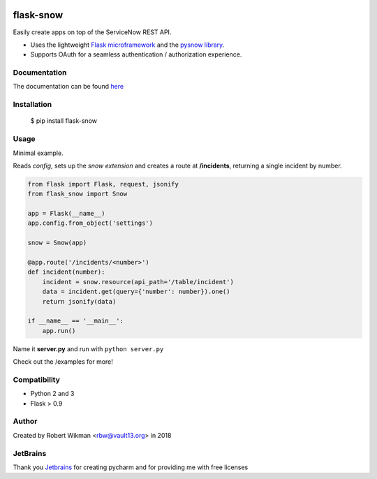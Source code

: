 .. image:: https://coveralls.io/repos/github/rbw0/flask-snow/badge.svg?branch=master
    :target: https://coveralls.io/github/rbw0/flask-snow?branch=master
.. image:: https://travis-ci.org/rbw0/flask-snow.svg?branch=master
    :target: https://travis-ci.org/rbw0/flask-snow
.. image:: https://badge.fury.io/py/flask-snow.svg
    :target: https://pypi.python.org/pypi/flask-snow
.. image:: https://img.shields.io/badge/License-MIT-green.svg
    :target: https://opensource.org/licenses/MIT
    
flask-snow
============

Easily create apps on top of the ServiceNow REST API.

- Uses the lightweight `Flask microframework <http://flask.pocoo.org>`_ and the `pysnow library <https://github.com/rbw0/pysnow>`_.
- Supports OAuth for a seamless authentication / authorization experience.


Documentation
-------------
The documentation can be found `here <http://flask-snow.readthedocs.org/>`_


Installation
------------

    $ pip install flask-snow

Usage
-----

Minimal example.

Reads *config*, sets up the *snow extension* and creates a route at **/incidents**, returning a single incident by number.

.. code-block:: python

    from flask import Flask, request, jsonify
    from flask_snow import Snow

    app = Flask(__name__)
    app.config.from_object('settings')

    snow = Snow(app)

    @app.route('/incidents/<number>')
    def incident(number):
        incident = snow.resource(api_path='/table/incident')
        data = incident.get(query={'number': number}).one()
        return jsonify(data)

    if __name__ == '__main__':
        app.run()


Name it **server.py** and run with ``python server.py``


Check out the /examples for more!


Compatibility
-------------
- Python 2 and 3
- Flask > 0.9

Author
------
Created by Robert Wikman <rbw@vault13.org> in 2018

JetBrains
---------
Thank you `Jetbrains <www.jetbrains.com>`_ for creating pycharm and for providing me with free licenses


